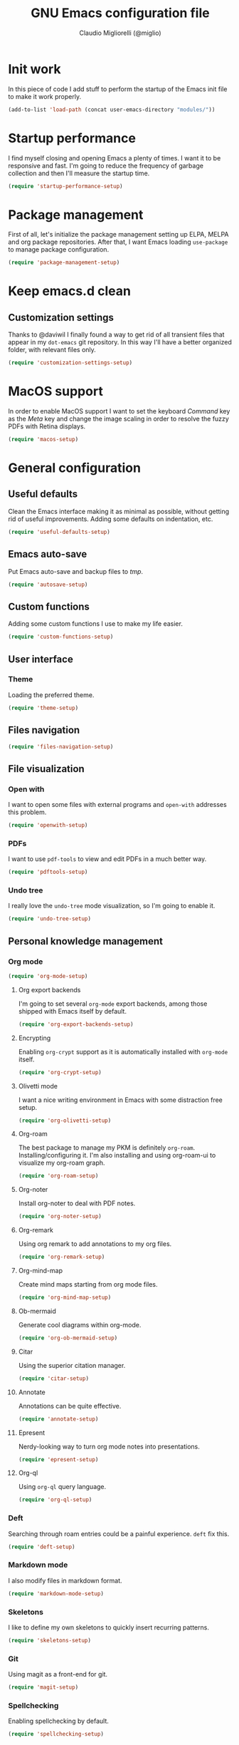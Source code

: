 #+TITLE: GNU Emacs configuration file
#+AUTHOR: Claudio Migliorelli (@miglio)
#+PROPERTY: header-args:emacs-lisp :tangle init.el
* Init work

In this piece of code I add stuff to perform the startup of the Emacs init file to make it work properly.

#+begin_src emacs-lisp
(add-to-list 'load-path (concat user-emacs-directory "modules/"))
#+end_src

* Startup performance

I find myself closing and opening Emacs a plenty of times. I want it to be responsive and fast. I'm going to reduce the frequency of garbage collection and then I'll measure the startup time.

#+begin_src emacs-lisp
(require 'startup-performance-setup)
#+end_src
  
* Package management

First of all, let's initialize the package management setting up ELPA, MELPA and org package repositories. After that, I want Emacs loading =use-package= to manage package configuration.

#+begin_src emacs-lisp
(require 'package-management-setup)
#+end_src

* Keep emacs.d clean
** Customization settings
   
Thanks to @daviwil I finally found a way to get rid of all transient files that appear in my =dot-emacs= git repository. In this way I'll have a better organized folder, with relevant files only.

#+begin_src emacs-lisp
(require 'customization-settings-setup)
#+end_src

* MacOS support

In order to enable MacOS support I want to set the keyboard /Command/ key as the /Meta/ key and change the image scaling in order to resolve the fuzzy PDFs with Retina displays.

#+begin_src emacs-lisp
(require 'macos-setup)
#+end_src

* General configuration
** Useful defaults

Clean the Emacs interface making it as minimal as possible, without getting rid of useful improvements. Adding some defaults on indentation, etc.

#+begin_src emacs-lisp
(require 'useful-defaults-setup)
#+end_src

** Emacs auto-save

Put Emacs auto-save and backup files to /tmp/.

#+begin_src emacs-lisp
(require 'autosave-setup)
#+end_src
** Custom functions

Adding some custom functions I use to make my life easier.

#+begin_src emacs-lisp
(require 'custom-functions-setup)
#+end_src
   
** User interface
*** Theme

Loading the preferred theme.

#+begin_src emacs-lisp
(require 'theme-setup)
#+end_src
	
** Files navigation

#+begin_src emacs-lisp
(require 'files-navigation-setup)
#+end_src

** File visualization
*** Open with

I want to open some files with external programs and =open-with= addresses this problem.

#+begin_src emacs-lisp
(require 'openwith-setup)
#+end_src
	
*** PDFs

I want to use =pdf-tools= to view and edit PDFs in a much better way.

#+begin_src emacs-lisp
(require 'pdftools-setup)
#+end_src
   
*** Undo tree

I really love the =undo-tree= mode visualization, so I'm going to enable it.

#+begin_src emacs-lisp
(require 'undo-tree-setup)
#+end_src

** Personal knowledge management
*** Org mode

#+begin_src emacs-lisp
(require 'org-mode-setup)
#+end_src

**** Org export backends

I'm going to set several =org-mode= export backends, among those shipped with Emacs itself by default.
	 
#+begin_src emacs-lisp
(require 'org-export-backends-setup)
#+end_src
	 
**** Encrypting

Enabling =org-crypt= support as it is automatically installed with =org-mode= itself.

#+begin_src emacs-lisp
(require 'org-crypt-setup)
#+end_src

**** Olivetti mode

I want a nice writing environment in Emacs with some distraction free setup.

#+begin_src emacs-lisp
(require 'org-olivetti-setup)
#+end_src

**** Org-roam
The best package to manage my PKM is definitely =org-roam=. Installing/configuring it. I'm also installing and using org-roam-ui to visualize my org-roam graph.

#+begin_src emacs-lisp
(require 'org-roam-setup)
#+end_src

**** Org-noter

Install org-noter to deal with PDF notes.

#+begin_src emacs-lisp
(require 'org-noter-setup)
#+end_src

**** Org-remark

Using org remark to add annotations to my org files.

#+begin_src emacs-lisp
(require 'org-remark-setup)
#+end_src

**** Org-mind-map

Create mind maps starting from org mode files.

#+begin_src emacs-lisp
(require 'org-mind-map-setup)
#+end_src

**** Ob-mermaid

Generate cool diagrams within org-mode.

#+begin_src emacs-lisp
(require 'org-ob-mermaid-setup)
#+end_src

**** Citar

Using the superior citation manager.

#+begin_src emacs-lisp
(require 'citar-setup)
#+end_src

**** Annotate

Annotations can be quite effective.
#+begin_src emacs-lisp
(require 'annotate-setup)
#+end_src

**** Epresent

Nerdy-looking way to turn org mode notes into presentations.

#+begin_src emacs-lisp
(require 'epresent-setup)
#+end_src

**** Org-ql

Using ~org-ql~ query language.

#+begin_src emacs-lisp
(require 'org-ql-setup)
#+end_src

*** Deft

Searching through roam entries could be a painful experience. =deft= fix this.

#+begin_src emacs-lisp
(require 'deft-setup)
#+end_src

*** Markdown mode

I also modify files in markdown format.

#+begin_src emacs-lisp
(require 'markdown-mode-setup)
#+end_src
	
*** Skeletons

I like to define my own skeletons to quickly insert recurring patterns.

#+begin_src emacs-lisp
(require 'skeletons-setup)
#+end_src

*** Git

Using magit as a front-end for git.

#+begin_src emacs-lisp
(require 'magit-setup)
#+end_src

*** Spellchecking

Enabling spellchecking by default.

#+begin_src emacs-lisp
(require 'spellchecking-setup)
#+end_src

** Bookmarks with ebuku

I use buku as my bookmarks manager.

#+begin_src emacs-lisp
(require 'ebuku-setup)
#+end_src

** Finance

I use ledger to track my finances.

#+begin_src emacs-lisp
(require 'ledger-setup)
#+end_src

** Time tracking

Set up the =activitywatch= watcher for emacs.

#+begin_src emacs-lisp
(require 'activitywatch-setup)
#+end_src

** RSS reader

Using elfeed as my preferred RSS feed manager.

#+begin_src emacs-lisp
(require 'elfeed-setup)
#+end_src

** Programming stuff
*** CTAGS

Using CTAGS for kernel development.

#+begin_src emacs-lisp
(require 'ctags-setup)
#+end_src

*** Completion

Using Company for completion.

#+begin_src emacs-lisp
(require 'company-setup)
#+end_src

*** Tramp term

Using tramp term to connect to ssh instances and edit files.

#+begin_src emacs-lisp
(require 'tramp-setup)
#+end_src

*** LSP

Using =lsp-mode= to handle IDE-like features.

#+begin_src emacs-lisp
(require 'lsp-setup)
#+end_src

*** Which key

Using which key to remind what keybinds to use to perform actions.

#+begin_src emacs-lisp
(require 'which-key-setup)
#+end_src

*** PlantUML

PlantUML is a cool tool to write down UML diagrams.

#+begin_src emacs-lisp
(require 'plantuml-setup)
#+end_src

*** Terminal

I use ~vterm~ as terminal inside Emacs.

#+begin_src emacs-lisp
(require 'vterm-setup)
#+end_src
